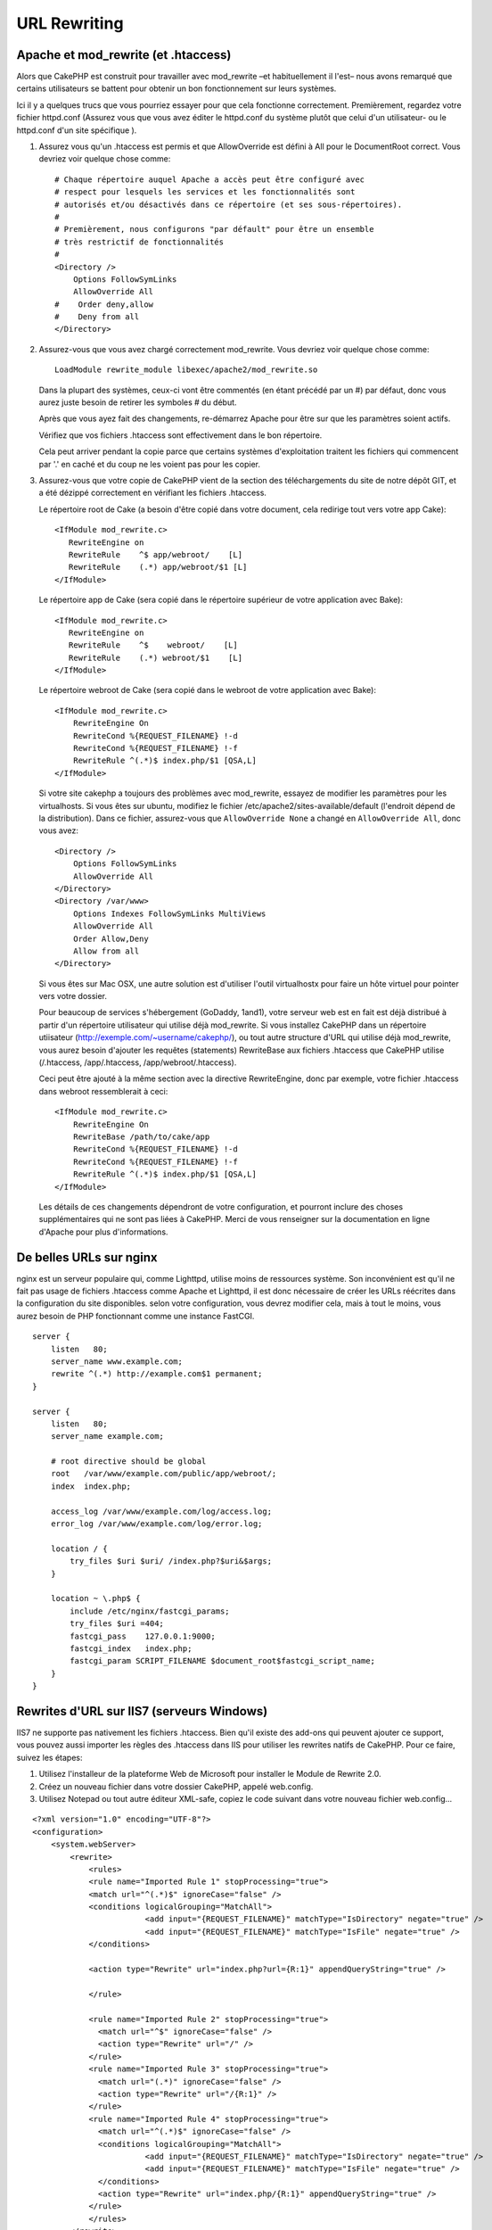 URL Rewriting
#############

Apache et mod\_rewrite (et .htaccess)
=====================================

Alors que CakePHP est construit pour travailler avec mod\_rewrite –et
habituellement il l'est– nous avons remarqué que certains utilisateurs 
se battent pour obtenir un bon fonctionnement sur leurs systèmes.

Ici il y a quelques trucs que vous pourriez essayer pour que cela
fonctionne correctement. Premièrement, regardez votre fichier
httpd.conf (Assurez vous que vous avez éditer le httpd.conf du système 
plutôt que celui d'un utilisateur- ou le httpd.conf d'un site spécifique ).


#. Assurez vous qu'un .htaccess est permis et que AllowOverride est défini à 
   All pour le DocumentRoot correct. Vous devriez voir quelque chose comme::

       # Chaque répertoire auquel Apache a accès peut être configuré avec
       # respect pour lesquels les services et les fonctionnalités sont 
       # autorisés et/ou désactivés dans ce répertoire (et ses sous-répertoires).
       #
       # Premièrement, nous configurons "par défault" pour être un ensemble 
       # très restrictif de fonctionnalités
       #
       <Directory />
           Options FollowSymLinks
           AllowOverride All
       #    Order deny,allow
       #    Deny from all
       </Directory>

#. Assurez-vous que vous avez chargé correctement mod\_rewrite. Vous devriez 
   voir quelque chose comme::

       LoadModule rewrite_module libexec/apache2/mod_rewrite.so

   Dans la plupart des systèmes, ceux-ci vont être commentés (en étant 
   précédé par un #) par défaut, donc vous aurez juste besoin de retirer 
   les symboles # du début.

   Après que vous ayez fait des changements, re-démarrez Apache pour être sur 
   que les paramètres soient actifs.

   Vérifiez que vos fichiers .htaccess sont effectivement dans le bon 
   répertoire.

   Cela peut arriver pendant la copie parce que certains systèmes 
   d'exploitation traitent les fichiers qui commencent par '.' en caché et du 
   coup ne les voient pas pour les copier.

#. Assurez-vous que votre copie de CakePHP vient de la section des 
   téléchargements du site de notre dépôt GIT, et a été dézippé correctement 
   en vérifiant les fichiers .htaccess.

   Le répertoire root de Cake (a besoin d'être copié dans votre document, cela 
   redirige tout vers votre app Cake)::
   
       <IfModule mod_rewrite.c>
          RewriteEngine on
          RewriteRule    ^$ app/webroot/    [L]
          RewriteRule    (.*) app/webroot/$1 [L]
       </IfModule>

   Le répertoire app de Cake (sera copié dans le répertoire supérieur de votre 
   application avec Bake)::
   
       <IfModule mod_rewrite.c>
          RewriteEngine on
          RewriteRule    ^$    webroot/    [L]
          RewriteRule    (.*) webroot/$1    [L]
       </IfModule>

   Le répertoire webroot de Cake (sera copié dans le webroot de votre 
   application avec Bake)::

       <IfModule mod_rewrite.c>
           RewriteEngine On
           RewriteCond %{REQUEST_FILENAME} !-d
           RewriteCond %{REQUEST_FILENAME} !-f
           RewriteRule ^(.*)$ index.php/$1 [QSA,L]
       </IfModule>

   Si votre site cakephp a toujours des problèmes avec mod\_rewrite, 
   essayez de modifier les paramètres pour les virtualhosts. Si vous 
   êtes sur ubuntu, modifiez le fichier /etc/apache2/sites-available/default 
   (l'endroit dépend de la distribution). Dans ce fichier, assurez-vous 
   que ``AllowOverride None`` a changé en ``AllowOverride All``, donc vous 
   avez::

       <Directory />
           Options FollowSymLinks
           AllowOverride All
       </Directory>
       <Directory /var/www>
           Options Indexes FollowSymLinks MultiViews
           AllowOverride All
           Order Allow,Deny
           Allow from all
       </Directory>

   Si vous êtes sur Mac OSX, une autre solution est d'utiliser l'outil 
   virtualhostx pour faire un hôte virtuel pour pointer vers votre dossier.

   Pour beaucoup de services s'hébergement (GoDaddy, 1and1), votre serveur web 
   est en fait est déjà distribué à partir d'un répertoire utilisateur qui 
   utilise déjà mod\_rewrite. Si vous installez CakePHP dans un répertoire 
   utiisateur (http://exemple.com/~username/cakephp/), ou tout autre structure 
   d'URL qui utilise déjà mod\_rewrite, vous aurez besoin d'ajouter les 
   requêtes (statements) RewriteBase aux fichiers .htaccess que CakePHP 
   utilise (/.htaccess, /app/.htaccess, /app/webroot/.htaccess).

   Ceci peut être ajouté à la même section avec la directive RewriteEngine, 
   donc par exemple, votre fichier .htaccess dans webroot ressemblerait à ceci::

       <IfModule mod_rewrite.c>
           RewriteEngine On
           RewriteBase /path/to/cake/app
           RewriteCond %{REQUEST_FILENAME} !-d
           RewriteCond %{REQUEST_FILENAME} !-f
           RewriteRule ^(.*)$ index.php/$1 [QSA,L]
       </IfModule>

   Les détails de ces changements dépendront de votre configuration, et 
   pourront inclure des choses supplémentaires qui ne sont pas liées à 
   CakePHP. Merci de vous renseigner sur la documentation en ligne d'Apache 
   pour plus d'informations.

De belles URLs sur nginx
========================

nginx est un serveur populaire qui, comme Lighttpd, utilise moins 
de ressources système. Son inconvénient est qu'il ne fait pas usage de 
fichiers .htaccess comme Apache et Lighttpd, il est donc nécessaire de créer 
les URLs réécrites dans la configuration du site disponibles. selon 
votre configuration, vous devrez modifier cela, mais à tout le moins, 
vous aurez besoin de PHP fonctionnant comme une instance FastCGI.

::

    server {
        listen   80;
        server_name www.example.com;
        rewrite ^(.*) http://example.com$1 permanent;
    }

    server {
        listen   80;
        server_name example.com;
    
        # root directive should be global
        root   /var/www/example.com/public/app/webroot/;
        index  index.php;
        
        access_log /var/www/example.com/log/access.log;
        error_log /var/www/example.com/log/error.log;

        location / {
            try_files $uri $uri/ /index.php?$uri&$args;
        }

        location ~ \.php$ {
            include /etc/nginx/fastcgi_params;
            try_files $uri =404;
            fastcgi_pass    127.0.0.1:9000;
            fastcgi_index   index.php;
            fastcgi_param SCRIPT_FILENAME $document_root$fastcgi_script_name;
        }
    }

Rewrites d'URL sur IIS7 (serveurs Windows)
==========================================

IIS7 ne supporte pas nativement les fichiers .htaccess. Bien qu'il existe des 
add-ons qui peuvent ajouter ce support, vous pouvez aussi importer les règles 
des .htaccess dans IIS pour utiliser les rewrites natifs de CakePHP. Pour ce 
faire, suivez les étapes:

#. Utilisez l'installeur de la plateforme Web de Microsoft pour installer le
   Module de Rewrite 2.0.
#. Créez un nouveau fichier dans votre dossier CakePHP, appelé web.config.
#. Utilisez Notepad ou tout autre éditeur XML-safe, copiez le code suivant 
   dans votre nouveau fichier web.config...

::

    <?xml version="1.0" encoding="UTF-8"?>
    <configuration>
        <system.webServer>
            <rewrite>
                <rules>
                <rule name="Imported Rule 1" stopProcessing="true">
                <match url="^(.*)$" ignoreCase="false" />
                <conditions logicalGrouping="MatchAll">
                            <add input="{REQUEST_FILENAME}" matchType="IsDirectory" negate="true" />
                            <add input="{REQUEST_FILENAME}" matchType="IsFile" negate="true" />
                </conditions>
    
                <action type="Rewrite" url="index.php?url={R:1}" appendQueryString="true" />
    
                </rule>
    
                <rule name="Imported Rule 2" stopProcessing="true">
                  <match url="^$" ignoreCase="false" />
                  <action type="Rewrite" url="/" />
                </rule>
                <rule name="Imported Rule 3" stopProcessing="true">
                  <match url="(.*)" ignoreCase="false" />
                  <action type="Rewrite" url="/{R:1}" />
                </rule>
                <rule name="Imported Rule 4" stopProcessing="true">
                  <match url="^(.*)$" ignoreCase="false" />
                  <conditions logicalGrouping="MatchAll">
                            <add input="{REQUEST_FILENAME}" matchType="IsDirectory" negate="true" />
                            <add input="{REQUEST_FILENAME}" matchType="IsFile" negate="true" />
                  </conditions>
                  <action type="Rewrite" url="index.php/{R:1}" appendQueryString="true" />
                </rule>
                </rules>
            </rewrite>
        </system.webServer>
    </configuration>


Il est également possible d'utiliser la fonctionnalité Import dans l'URL 
IIS de Réécriture du module pour importer des règles directement à 
partir des fichiers .htaccess de CakePHP dans la racine, /app/, et 
/app/webroot/ - même si quelques modifications dans IIS peuvent être 
nécessaires pour faire fonctionner ces applications. Lors de l'importation 
des règles de cette façon, IIS crée automatiquement votre fichier web.config 
pour vous.

Une fois que le fichier web.config est créé avec les bonnes règles de 
réécriture des liens de IIS, les liens CakePHP, les CSS, les JS, et 
le reroutage devraient fonctionner correctement.

Je ne veux / ne peux utiliser l'URL rewriting
=============================================

Si vous ne voulez ou ne pouvez pas utiliser l'URL rewriting sur votre serveur 
web, référez-vous à la section 
:ref:`core configuration<core-configuration-baseurl>`.



.. meta::
    :title lang=fr: URL Rewriting
    :keywords lang=fr: url rewriting, mod_rewrite, apache, iis, plugin assets, nginx
